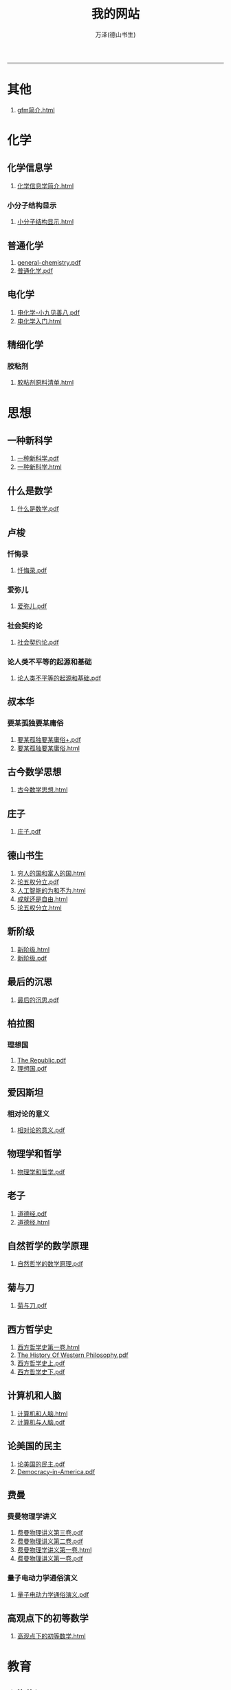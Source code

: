 
#+TITLE: 我的网站
#+AUTHOR: 万泽(德山书生)
#+CREATOR: wanze(<a href="mailto:a358003542@163.com">a358003542@163.com</a>)
#+DESCRIPTION: 制作者邮箱：a358003542@gmail.com
#+OPTIONS: toc:2
#+HTML_HEAD: <link rel="stylesheet"  href="index.css"/>

----------------------
* 其他
1. [[file:其他/gfm简介.html][gfm简介.html]]
* 化学
** 化学信息学
1. [[file:化学/化学信息学/化学信息学简介.html][化学信息学简介.html]]
*** 小分子结构显示
1. [[file:化学/化学信息学/小分子结构显示/小分子结构显示.html][小分子结构显示.html]]
** 普通化学
1. [[file:化学/普通化学/general-chemistry.pdf][general-chemistry.pdf]]
2. [[file:化学/普通化学/普通化学.pdf][普通化学.pdf]]
** 电化学
1. [[file:化学/电化学/电化学-小九见善八.pdf][电化学-小九见善八.pdf]]
2. [[file:化学/电化学/电化学入门.html][电化学入门.html]]
** 精细化学
*** 胶粘剂
1. [[file:化学/精细化学/胶粘剂/胶粘剂原料清单.html][胶粘剂原料清单.html]]
* 思想
** 一种新科学
1. [[file:思想/一种新科学/一种新科学.pdf][一种新科学.pdf]]
2. [[file:思想/一种新科学/一种新科学.html][一种新科学.html]]
** 什么是数学
1. [[file:思想/什么是数学/什么是数学.pdf][什么是数学.pdf]]
** 卢梭
*** 忏悔录
1. [[file:思想/卢梭/忏悔录/忏悔录.pdf][忏悔录.pdf]]
*** 爱弥儿
1. [[file:思想/卢梭/爱弥儿/爱弥儿.pdf][爱弥儿.pdf]]
*** 社会契约论
1. [[file:思想/卢梭/社会契约论/社会契约论.pdf][社会契约论.pdf]]
*** 论人类不平等的起源和基础
1. [[file:思想/卢梭/论人类不平等的起源和基础/论人类不平等的起源和基础.pdf][论人类不平等的起源和基础.pdf]]
** 叔本华
*** 要某孤独要某庸俗
1. [[file:思想/叔本华/要某孤独要某庸俗/要某孤独要某庸俗+.pdf][要某孤独要某庸俗+.pdf]]
2. [[file:思想/叔本华/要某孤独要某庸俗/要某孤独要某庸俗.html][要某孤独要某庸俗.html]]
** 古今数学思想
1. [[file:思想/古今数学思想/古今数学思想.html][古今数学思想.html]]
** 庄子
1. [[file:思想/庄子/庄子.pdf][庄子.pdf]]
** 德山书生
1. [[file:思想/德山书生/穷人的国和富人的国.html][穷人的国和富人的国.html]]
2. [[file:思想/德山书生/论五权分立.pdf][论五权分立.pdf]]
3. [[file:思想/德山书生/人工智能的为和不为.html][人工智能的为和不为.html]]
4. [[file:思想/德山书生/成就还是自由.html][成就还是自由.html]]
5. [[file:思想/德山书生/论五权分立.html][论五权分立.html]]
** 新阶级
1. [[file:思想/新阶级/新阶级.html][新阶级.html]]
2. [[file:思想/新阶级/新阶级.pdf][新阶级.pdf]]
** 最后的沉思
1. [[file:思想/最后的沉思/最后的沉思.pdf][最后的沉思.pdf]]
** 柏拉图
*** 理想国
1. [[file:思想/柏拉图/理想国/The Republic.pdf][The Republic.pdf]]
2. [[file:思想/柏拉图/理想国/理想国.pdf][理想国.pdf]]
** 爱因斯坦
*** 相对论的意义
1. [[file:思想/爱因斯坦/相对论的意义/相对论的意义.pdf][相对论的意义.pdf]]
** 物理学和哲学
1. [[file:思想/物理学和哲学/物理学和哲学.pdf][物理学和哲学.pdf]]
** 老子
1. [[file:思想/老子/道德经.pdf][道德经.pdf]]
2. [[file:思想/老子/道德经.html][道德经.html]]
** 自然哲学的数学原理
1. [[file:思想/自然哲学的数学原理/自然哲学的数学原理.pdf][自然哲学的数学原理.pdf]]
** 菊与刀
1. [[file:思想/菊与刀/菊与刀.pdf][菊与刀.pdf]]
** 西方哲学史
1. [[file:思想/西方哲学史/西方哲学史第一卷.html][西方哲学史第一卷.html]]
2. [[file:思想/西方哲学史/The  History Of Western Philosophy.pdf][The  History Of Western Philosophy.pdf]]
3. [[file:思想/西方哲学史/西方哲学史上.pdf][西方哲学史上.pdf]]
4. [[file:思想/西方哲学史/西方哲学史下.pdf][西方哲学史下.pdf]]
** 计算机和人脑
1. [[file:思想/计算机和人脑/计算机和人脑.html][计算机和人脑.html]]
2. [[file:思想/计算机和人脑/计算机与人脑.pdf][计算机与人脑.pdf]]
** 论美国的民主
1. [[file:思想/论美国的民主/论美国的民主.pdf][论美国的民主.pdf]]
2. [[file:思想/论美国的民主/Democracy-in-America.pdf][Democracy-in-America.pdf]]
** 费曼
*** 费曼物理学讲义
1. [[file:思想/费曼/费曼物理学讲义/费曼物理讲义第三卷.pdf][费曼物理讲义第三卷.pdf]]
2. [[file:思想/费曼/费曼物理学讲义/费曼物理讲义第二卷.pdf][费曼物理讲义第二卷.pdf]]
3. [[file:思想/费曼/费曼物理学讲义/费曼物理学讲义第一卷.html][费曼物理学讲义第一卷.html]]
4. [[file:思想/费曼/费曼物理学讲义/费曼物理讲义第一卷.pdf][费曼物理讲义第一卷.pdf]]
*** 量子电动力学通俗演义
1. [[file:思想/费曼/量子电动力学通俗演义/量子电动力学通俗演义.pdf][量子电动力学通俗演义.pdf]]
** 高观点下的初等数学
1. [[file:思想/高观点下的初等数学/高观点下的初等数学.html][高观点下的初等数学.html]]
* 教育
** 人物传记
*** 玻尔兹曼
1. [[file:教育/人物传记/玻尔兹曼/玻尔兹曼.pdf][玻尔兹曼.pdf]]
** 科普
*** 上帝与新物理学
1. [[file:教育/科普/上帝与新物理学/上帝与新物理学.pdf][上帝与新物理学.pdf]]
*** 千亿个太阳
1. [[file:教育/科普/千亿个太阳/千亿个太阳.pdf][千亿个太阳.pdf]]
*** 可怕的对称
1. [[file:教育/科普/可怕的对称/可怕的对称.pdf][可怕的对称.pdf]]
*** 夸克和美洲豹
1. [[file:教育/科普/夸克和美洲豹/夸克与美洲豹.pdf][夸克与美洲豹.pdf]]
*** 惊人的假说
1. [[file:教育/科普/惊人的假说/惊人的假说.pdf][惊人的假说.pdf]]
*** 数学确定性的丧失
1. [[file:教育/科普/数学确定性的丧失/数学确定性的丧失.pdf][数学确定性的丧失.pdf]]
*** 时空本性
1. [[file:教育/科普/时空本性/时空本性.pdf][时空本性.pdf]]
*** 时间之箭
1. [[file:教育/科普/时间之箭/时间之箭.pdf][时间之箭.pdf]]
*** 时间简史
1. [[file:教育/科普/时间简史/时间简史.pdf][时间简史.pdf]]
*** 熵:一种新的世界观
1. [[file:教育/科普/熵:一种新的世界观/熵:一种新的世界观.pdf][熵:一种新的世界观.pdf]]
*** 皇帝新脑
1. [[file:教育/科普/皇帝新脑/皇帝新脑.pdf][皇帝新脑.pdf]]
*** 确定性的终结
1. [[file:教育/科普/确定性的终结/确定性的终结.html][确定性的终结.html]]
*** 终极理论之梦
1. [[file:教育/科普/终极理论之梦/终极理论之梦.pdf][终极理论之梦.pdf]]
*** 综合讨论类
1. [[file:教育/科普/综合讨论类/前言.html][前言.html]]
2. [[file:教育/科普/综合讨论类/有理数总论.html][有理数总论.html]]
3. [[file:教育/科普/综合讨论类/总论.html][总论.html]]
4. [[file:教育/科普/综合讨论类/前言.pdf][前言.pdf]]
5. [[file:教育/科普/综合讨论类/总论.pdf][总论.pdf]]
6. [[file:教育/科普/综合讨论类/有理数总论.pdf][有理数总论.pdf]]
*** 莎士比亚牛顿贝多芬创造模式
1. [[file:教育/科普/莎士比亚牛顿贝多芬创造模式/莎士比亚牛顿贝多芬创造模式.pdf][莎士比亚牛顿贝多芬创造模式.pdf]]
* 数学
1. [[file:数学/数值分析.pdf][数值分析.pdf]]
2. [[file:数学/微积分.pdf][微积分.pdf]]
3. [[file:数学/程序员的数学.pdf][程序员的数学.pdf]]
4. [[file:数学/微分方程.pdf][微分方程.pdf]]
5. [[file:数学/同济线性代数教材.pdf][同济线性代数教材.pdf]]
6. [[file:数学/概率论与数理统计.pdf][概率论与数理统计.pdf]]
7. [[file:数学/线性代数及其应用.pdf][线性代数及其应用.pdf]]
* 文学
** 动物庄园
1. [[file:文学/动物庄园/动物庄园.html][动物庄园.html]]
** 叔本华短文
*** 要某孤独要某庸俗
1. [[file:文学/叔本华短文/要某孤独要某庸俗/要某孤独要某庸俗+.pdf][要某孤独要某庸俗+.pdf]]
2. [[file:文学/叔本华短文/要某孤独要某庸俗/要某孤独要某庸俗.html][要某孤独要某庸俗.html]]
** 唐诗三百首
1. [[file:文学/唐诗三百首/唐诗三百首.html][唐诗三百首.html]]
2. [[file:文学/唐诗三百首/唐诗三百首+.pdf][唐诗三百首+.pdf]]
** 少年维特的烦恼
1. [[file:文学/少年维特的烦恼/少年维特的烦恼.html][少年维特的烦恼.html]]
2. [[file:文学/少年维特的烦恼/少年维特的烦恼.pdf][少年维特的烦恼.pdf]]
** 德山书生
*** 亚当二号
1. [[file:文学/德山书生/亚当二号/亚当二号.html][亚当二号.html]]
2. [[file:文学/德山书生/亚当二号/亚当二号.pdf][亚当二号.pdf]]
*** 轮回之战
1. [[file:文学/德山书生/轮回之战/轮回之战.html][轮回之战.html]]
** 活出意义来
1. [[file:文学/活出意义来/活出意义来.pdf][活出意义来.pdf]]
2. [[file:文学/活出意义来/活出意义来.html][活出意义来.html]]
* 术数
1. [[file:术数/周易之摇卦.html][周易之摇卦.html]]
* 电脑
** c语言
1. [[file:电脑/c语言/Practical C Programming.pdf][Practical C Programming.pdf]]
2. [[file:电脑/c语言/step-by-step-into-argp.pdf][step-by-step-into-argp.pdf]]
3. [[file:电脑/c语言/C程序设计语言.pdf][C程序设计语言.pdf]]
4. [[file:电脑/c语言/gcc中文手册.pdf][gcc中文手册.pdf]]
5. [[file:电脑/c语言/c语言学习笔记.html][c语言学习笔记.html]]
6. [[file:电脑/c语言/gnu make manual .pdf][gnu make manual .pdf]]
7. [[file:电脑/c语言/Programming from the Ground Up .pdf][Programming from the Ground Up .pdf]]
8. [[file:电脑/c语言/gcc参考.pdf][gcc参考.pdf]]
9. [[file:电脑/c语言/算法手写代码必备手册.pdf][算法手写代码必备手册.pdf]]
** emacs
1. [[file:电脑/emacs/ANSI Common Lisp.pdf][ANSI Common Lisp.pdf]]
2. [[file:电脑/emacs/Paradigms-of-Artificial-Intelligence.pdf][Paradigms-of-Artificial-Intelligence.pdf]]
3. [[file:电脑/emacs/eintr.pdf][eintr.pdf]]
4. [[file:电脑/emacs/org模式.html][org模式.html]]
5. [[file:电脑/emacs/elisp.pdf][elisp.pdf]]
6. [[file:电脑/emacs/On Lisp.pdf][On Lisp.pdf]]
7. [[file:电脑/emacs/org.pdf][org.pdf]]
8. [[file:电脑/emacs/emacs学习笔记.html][emacs学习笔记.html]]
9. [[file:电脑/emacs/common lisp a gentle introduction .pdf][common lisp a gentle introduction .pdf]]
10. [[file:电脑/emacs/emacs.pdf][emacs.pdf]]
11. [[file:电脑/emacs/elisp学习笔记.html][elisp学习笔记.html]]
** html5
1. [[file:电脑/html5/html5入门.html][html5入门.html]]
2. [[file:电脑/html5/html5-cheat-sheet.pdf][html5-cheat-sheet.pdf]]
3. [[file:电脑/html5/jquery学习笔记.html][jquery学习笔记.html]]
4. [[file:电脑/html5/html5进阶.html][html5进阶.html]]
5. [[file:电脑/html5/stackoverflow精彩问题收录.html][stackoverflow精彩问题收录.html]]
*** javascript库
1. [[file:电脑/html5/javascript库/FileSaver库.html][FileSaver库.html]]
*** javascript语言
1. [[file:电脑/html5/javascript语言/javascript语言学习基础篇.html][javascript语言学习基础篇.html]]
*** mathjax
1. [[file:电脑/html5/mathjax/mathjax.pdf][mathjax.pdf]]
** java
1. [[file:电脑/java/java语言学习笔记.html][java语言学习笔记.html]]
2. [[file:电脑/java/android开发学习笔记.html][android开发学习笔记.html]]
3. [[file:电脑/java/学习android.pdf][学习android.pdf]]
4. [[file:电脑/java/Java语言程序设计基础篇.pdf][Java语言程序设计基础篇.pdf]]
5. [[file:电脑/java/Java编程思想.pdf][Java编程思想.pdf]]
** latex
1. [[file:电脑/latex/LaTeX命令参考手册.pdf][LaTeX命令参考手册.pdf]]
2. [[file:电脑/latex/lshort-cn.pdf][lshort-cn.pdf]]
3. [[file:电脑/latex/Charles Batts - Beamer Tutorial.pdf][Charles Batts - Beamer Tutorial.pdf]]
4. [[file:电脑/latex/classwriterguide.pdf][classwriterguide.pdf]]
5. [[file:电脑/latex/Mathmode.pdf][Mathmode.pdf]]
6. [[file:电脑/latex/texbook.pdf][texbook.pdf]]
7. [[file:电脑/latex/TeX-programming-notes.pdf][TeX-programming-notes.pdf]]
8. [[file:电脑/latex/Typesetting Chemical Equations.pdf][Typesetting Chemical Equations.pdf]]
9. [[file:电脑/latex/latex123.pdf][latex123.pdf]]
10. [[file:电脑/latex/symbols-a4.pdf][symbols-a4.pdf]]
11. [[file:电脑/latex/beameruserguide.pdf][beameruserguide.pdf]]
12. [[file:电脑/latex/typeset-equations-in-latex.pdf][typeset-equations-in-latex.pdf]]
*** latex companion
1. [[file:电脑/latex/latex companion/The Latex Companion, 2nd Edition.pdf][The Latex Companion, 2nd Edition.pdf]]
2. [[file:电脑/latex/latex companion/The LaTeX companion (2nd ed., 2004) part2.pdf][The LaTeX companion (2nd ed., 2004) part2.pdf]]
3. [[file:电脑/latex/latex companion/The LaTeX companion (2nd ed., 2004) part3.pdf][The LaTeX companion (2nd ed., 2004) part3.pdf]]
4. [[file:电脑/latex/latex companion/The LaTeX companion (2nd ed., 2004) part1.pdf][The LaTeX companion (2nd ed., 2004) part1.pdf]]
*** tikz制图
1. [[file:电脑/latex/tikz制图/tikz制图详解.html][tikz制图详解.html]]
2. [[file:电脑/latex/tikz制图/tikz.pdf][tikz.pdf]]
3. [[file:电脑/latex/tikz制图/pgfplots.pdf][pgfplots.pdf]]
4. [[file:电脑/latex/tikz制图/chemfig.pdf][chemfig.pdf]]
*** xelatex指南
1. [[file:电脑/latex/xelatex指南/xelatex指南.pdf][xelatex指南.pdf]]
2. [[file:电脑/latex/xelatex指南/xelatex指南.html][xelatex指南.html]]
** linux
1. [[file:电脑/linux/鸟哥的linux私房菜.pdf][鸟哥的linux私房菜.pdf]]
2. [[file:电脑/linux/advanced programingm in the unix environment.pdf][advanced programingm in the unix environment.pdf]]
3. [[file:电脑/linux/Markdown.pdf][Markdown.pdf]]
4. [[file:电脑/linux/linux shell实例精解.pdf][linux shell实例精解.pdf]]
5. [[file:电脑/linux/Subversion Quick Reference Card.pdf][Subversion Quick Reference Card.pdf]]
6. [[file:电脑/linux/UNIX网络编程卷1：套接字联网API.pdf][UNIX网络编程卷1：套接字联网API.pdf]]
7. [[file:电脑/linux/mastering-regular-expressions.pdf][mastering-regular-expressions.pdf]]
*** apache2
1. [[file:电脑/linux/apache2/apache2学习笔记.html][apache2学习笔记.html]]
*** bash编程
1. [[file:电脑/linux/bash编程/bash编程高级篇.html][bash编程高级篇.html]]
2. [[file:电脑/linux/bash编程/bash编程123.html][bash编程123.html]]
*** gcc
1. [[file:电脑/linux/gcc/gcc参考.html][gcc参考.html]]
2. [[file:电脑/linux/gcc/gcc手册.html][gcc手册.html]]
*** git
1. [[file:电脑/linux/git/git知识补充.html][git知识补充.html]]
2. [[file:电脑/linux/git/github基础.html][github基础.html]]
3. [[file:电脑/linux/git/git进阶.html][git进阶.html]]
*** gunicorn
1. [[file:电脑/linux/gunicorn/gunicorn-docs.pdf][gunicorn-docs.pdf]]
2. [[file:电脑/linux/gunicorn/gunicorn how to.html][gunicorn how to.html]]
*** linux系统进阶
1. [[file:电脑/linux/linux系统进阶/linux系统进阶.html][linux系统进阶.html]]
2. [[file:电脑/linux/linux系统进阶/linux其他知识.html][linux其他知识.html]]
*** makefile
1. [[file:电脑/linux/makefile/makefile学习笔记.html][makefile学习笔记.html]]
*** nginx
1. [[file:电脑/linux/nginx/nginx学习笔记.html][nginx学习笔记.html]]
*** svn
1. [[file:电脑/linux/svn/svn基础.html][svn基础.html]]
*** ubuntu
1. [[file:电脑/linux/ubuntu/ubuntu入门.html][ubuntu入门.html]]
2. [[file:电脑/linux/ubuntu/ubuntu下玩暴雪游戏.html][ubuntu下玩暴雪游戏.html]]
3. [[file:电脑/linux/ubuntu/ubuntu找不到软件包.html][ubuntu找不到软件包.html]]
*** 正则表达式
1. [[file:电脑/linux/正则表达式/正则表达式入门.html][正则表达式入门.html]]
*** 版本控制
1. [[file:电脑/linux/版本控制/Pro Git 中文版.pdf][Pro Git 中文版.pdf]]
2. [[file:电脑/linux/版本控制/Git Community Book 中文版.pdf][Git Community Book 中文版.pdf]]
** python
1. [[file:电脑/python/Testing Python.pdf][Testing Python.pdf]]
2. [[file:电脑/python/Python Projects.pdf][Python Projects.pdf]]
*** Odoo
1. [[file:电脑/python/Odoo/OpenERP 应用和开发基础.pdf][OpenERP 应用和开发基础.pdf]]
2. [[file:电脑/python/Odoo/OpenERP不花钱.pdf][OpenERP不花钱.pdf]]
3. [[file:电脑/python/Odoo/odoo-reference.pdf][odoo-reference.pdf]]
4. [[file:电脑/python/Odoo/精通Odoo.pdf][精通Odoo.pdf]]
5. [[file:电脑/python/Odoo/odoo-new-api-guide-line.pdf][odoo-new-api-guide-line.pdf]]
6. [[file:电脑/python/Odoo/精通Odoo.html][精通Odoo.html]]
7. [[file:电脑/python/Odoo/Odoo研究补充.html][Odoo研究补充.html]]
8. [[file:电脑/python/Odoo/erppeek.pdf][erppeek.pdf]]
*** PyQt5
1. [[file:电脑/python/PyQt5/PyQt5杂项.html][PyQt5杂项.html]]
2. [[file:电脑/python/PyQt5/PyQt5入门.html][PyQt5入门.html]]
3. [[file:电脑/python/PyQt5/PyQt5入门.pdf][PyQt5入门.pdf]]
*** Qt
1. [[file:电脑/python/Qt/pyqt-book.pdf][pyqt-book.pdf]]
2. [[file:电脑/python/Qt/C++ GUI Qt4 编程.pdf][C++ GUI Qt4 编程.pdf]]
3. [[file:电脑/python/Qt/C++-GUI-Programming-with-Qt-4.pdf][C++-GUI-Programming-with-Qt-4.pdf]]
4. [[file:电脑/python/Qt/The Book of Qt 4 - The Art of Building Qt Applications.pdf][The Book of Qt 4 - The Art of Building Qt Applications.pdf]]
*** Tornoda
1. [[file:电脑/python/Tornoda/Tornado学习笔记.html][Tornado学习笔记.html]]
*** api对接
1. [[file:电脑/python/api对接/api对接的设计原则.html][api对接的设计原则.html]]
*** flask
1. [[file:电脑/python/flask/flask-socketio.html][flask-socketio.html]]
2. [[file:电脑/python/flask/flask-user.html][flask-user.html]]
3. [[file:电脑/python/flask/精通flask.html][精通flask.html]]
4. [[file:电脑/python/flask/jinja2模板系统.html][jinja2模板系统.html]]
5. [[file:电脑/python/flask/flask学习补充.html][flask学习补充.html]]
6. [[file:电脑/python/flask/flask-wtf.html][flask-wtf.html]]
7. [[file:电脑/python/flask/Werkzeug模块.html][Werkzeug模块.html]]
8. [[file:电脑/python/flask/flask-restful.html][flask-restful.html]]
*** hacker修道院
1. [[file:电脑/python/hacker修道院/hacker修道院入门.html][hacker修道院入门.html]]
*** python3语言
1. [[file:电脑/python/python3语言/python cookbook.pdf][python cookbook.pdf]]
2. [[file:电脑/python/python3语言/intermediate-and-advanced-software-carpentry.pdf][intermediate-and-advanced-software-carpentry.pdf]]
3. [[file:电脑/python/python3语言/python3语言学习基础篇.html][python3语言学习基础篇.html]]
4. [[file:电脑/python/python3语言/python3编程指南.pdf][python3编程指南.pdf]]
5. [[file:电脑/python/python3语言/Programming Python.pdf][Programming Python.pdf]]
6. [[file:电脑/python/python3语言/python2到python3的移植问题.html][python2到python3的移植问题.html]]
7. [[file:电脑/python/python3语言/python入门教程.pdf][python入门教程.pdf]]
8. [[file:电脑/python/python3语言/python3语言学习补充.html][python3语言学习补充.html]]
9. [[file:电脑/python/python3语言/python3语言学习进阶篇.html][python3语言学习进阶篇.html]]
10. [[file:电脑/python/python3语言/Python学习手册第4版.pdf][Python学习手册第4版.pdf]]
11. [[file:电脑/python/python3语言/stackoverflow精彩问题收录.html][stackoverflow精彩问题收录.html]]
12. [[file:电脑/python/python3语言/magicmethods.pdf][magicmethods.pdf]]
*** 其他
1. [[file:电脑/python/其他/Learning Cython Programming.pdf][Learning Cython Programming.pdf]]
2. [[file:电脑/python/其他/Bioinformatics Programming Using Python.pdf][Bioinformatics Programming Using Python.pdf]]
3. [[file:电脑/python/其他/python在windows下的一些问题.html][python在windows下的一些问题.html]]
4. [[file:电脑/python/其他/Speech and Language Processing.pdf][Speech and Language Processing.pdf]]
5. [[file:电脑/python/其他/Python for Unix and Linux System Administration.pdf][Python for Unix and Linux System Administration.pdf]]
*** 图像处理
1. [[file:电脑/python/图像处理/OpenCV-Python-Toturial-中文版.pdf][OpenCV-Python-Toturial-中文版.pdf]]
2. [[file:电脑/python/图像处理/pillow模块.html][pillow模块.html]]
3. [[file:电脑/python/图像处理/Programming Computer Vision with Python.pdf][Programming Computer Vision with Python.pdf]]
4. [[file:电脑/python/图像处理/opencv模块.html][opencv模块.html]]
5. [[file:电脑/python/图像处理/OpenCV Computer Vision with Python.pdf][OpenCV Computer Vision with Python.pdf]]
6. [[file:电脑/python/图像处理/pillow.pdf][pillow.pdf]]
7. [[file:电脑/python/图像处理/Learning Image Processing with OpenCV.pdf][Learning Image Processing with OpenCV.pdf]]
*** 外围设备
1. [[file:电脑/python/外围设备/Real+World+Instrumentation.pdf][Real+World+Instrumentation.pdf]]
*** 官方内置模块
1. [[file:电脑/python/官方内置模块/logging模块.html][logging模块.html]]
2. [[file:电脑/python/官方内置模块/collections模块.html][collections模块.html]]
3. [[file:电脑/python/官方内置模块/csv模块.html][csv模块.html]]
4. [[file:电脑/python/官方内置模块/fcntl模块.html][fcntl模块.html]]
5. [[file:电脑/python/官方内置模块/functools模块.html][functools模块.html]]
6. [[file:电脑/python/官方内置模块/configparser模块.html][configparser模块.html]]
7. [[file:电脑/python/官方内置模块/ast模块.html][ast模块.html]]
8. [[file:电脑/python/官方内置模块/argparse模块.html][argparse模块.html]]
9. [[file:电脑/python/官方内置模块/json模块.html][json模块.html]]
10. [[file:电脑/python/官方内置模块/pathlib模块.html][pathlib模块.html]]
11. [[file:电脑/python/官方内置模块/datetime模块.html][datetime模块.html]]
12. [[file:电脑/python/官方内置模块/tempfile模块.html][tempfile模块.html]]
13. [[file:电脑/python/官方内置模块/heapq模块.html][heapq模块.html]]
14. [[file:电脑/python/官方内置模块/unittest模块.html][unittest模块.html]]
15. [[file:电脑/python/官方内置模块/inspect模块.html][inspect模块.html]]
*** 数据处理
1. [[file:电脑/python/数据处理/皮尔森相关度.html][皮尔森相关度.html]]
2. [[file:电脑/python/数据处理/Python for Finance.pdf][Python for Finance.pdf]]
3. [[file:电脑/python/数据处理/Python-for-Data-Analysis.pdf][Python-for-Data-Analysis.pdf]]
4. [[file:电脑/python/数据处理/Doing Math with Python.pdf][Doing Math with Python.pdf]]
5. [[file:电脑/python/数据处理/数据处理入门.html][数据处理入门.html]]
6. [[file:电脑/python/数据处理/scipy模块.html][scipy模块.html]]
7. [[file:电脑/python/数据处理/numpy模块.html][numpy模块.html]]
8. [[file:电脑/python/数据处理/matplotlib模块.html][matplotlib模块.html]]
9. [[file:电脑/python/数据处理/Introduction to Python for Econometrics, Statistics and Data Analysis.pdf][Introduction to Python for Econometrics, Statistics and Data Analysis.pdf]]
10. [[file:电脑/python/数据处理/python和统计学.html][python和统计学.html]]
*** 数据库
1. [[file:电脑/python/数据库/postgresql基础.html][postgresql基础.html]]
2. [[file:电脑/python/数据库/Using SQLite.pdf][Using SQLite.pdf]]
3. [[file:电脑/python/数据库/SQL and Relational Theory.pdf][SQL and Relational Theory.pdf]]
4. [[file:电脑/python/数据库/SQL必知必会.pdf][SQL必知必会.pdf]]
5. [[file:电脑/python/数据库/sqlalchemy详解.html][sqlalchemy详解.html]]
6. [[file:电脑/python/数据库/Essential SQLAlchemy.pdf][Essential SQLAlchemy.pdf]]
7. [[file:电脑/python/数据库/sqlite3模块.html][sqlite3模块.html]]
8. [[file:电脑/python/数据库/psycopg2模块.html][psycopg2模块.html]]
9. [[file:电脑/python/数据库/sqlalchemy补充.html][sqlalchemy补充.html]]
10. [[file:电脑/python/数据库/MongoDB-The-Definitive-Guide.pdf][MongoDB-The-Definitive-Guide.pdf]]
11. [[file:电脑/python/数据库/PostgreSQL-Up-and-Running.pdf][PostgreSQL-Up-and-Running.pdf]]
12. [[file:电脑/python/数据库/redis学习笔记.html][redis学习笔记.html]]
13. [[file:电脑/python/数据库/alembic模块.html][alembic模块.html]]
14. [[file:电脑/python/数据库/postgresql进阶.html][postgresql进阶.html]]
15. [[file:电脑/python/数据库/MongoDB-manual.pdf][MongoDB-manual.pdf]]
16. [[file:电脑/python/数据库/sql数据库入门.html][sql数据库入门.html]]
17. [[file:电脑/python/数据库/mysql学习笔记.html][mysql学习笔记.html]]
18. [[file:电脑/python/数据库/postgresql-9.3-A4.pdf][postgresql-9.3-A4.pdf]]
19. [[file:电脑/python/数据库/MongoDB in Action.pdf][MongoDB in Action.pdf]]
20. [[file:电脑/python/数据库/mongodb学习笔记.html][mongodb学习笔记.html]]
21. [[file:电脑/python/数据库/mysql-refman-5.6-en.a4.pdf][mysql-refman-5.6-en.a4.pdf]]
22. [[file:电脑/python/数据库/MongoDB and Python.pdf][MongoDB and Python.pdf]]
*** 文本处理
1. [[file:电脑/python/文本处理/用Python进行自然语言处理.pdf][用Python进行自然语言处理.pdf]]
2. [[file:电脑/python/文本处理/pyparsing模块.html][pyparsing模块.html]]
3. [[file:电脑/python/文本处理/Mastering Python Regular Expressions.pdf][Mastering Python Regular Expressions.pdf]]
4. [[file:电脑/python/文本处理/NLTK Essentials.pdf][NLTK Essentials.pdf]]
5. [[file:电脑/python/文本处理/Natural Language Processing with Python.pdf][Natural Language Processing with Python.pdf]]
*** 机器学习
1. [[file:电脑/python/机器学习/Python Machine Learning.pdf][Python Machine Learning.pdf]]
2. [[file:电脑/python/机器学习/scikit-learn-docs.pdf][scikit-learn-docs.pdf]]
3. [[file:电脑/python/机器学习/机器学习入门.html][机器学习入门.html]]
4. [[file:电脑/python/机器学习/scikit-learn模块.html][scikit-learn模块.html]]
5. [[file:电脑/python/机器学习/Machine Learning in Python.pdf][Machine Learning in Python.pdf]]
*** 第三方模块
1. [[file:电脑/python/第三方模块/eventlet模块.html][eventlet模块.html]]
2. [[file:电脑/python/第三方模块/paramiko-docs.pdf][paramiko-docs.pdf]]
3. [[file:电脑/python/第三方模块/faker模块.html][faker模块.html]]
4. [[file:电脑/python/第三方模块/schedule模块.html][schedule模块.html]]
5. [[file:电脑/python/第三方模块/requests模块详解.html][requests模块详解.html]]
6. [[file:电脑/python/第三方模块/dateutil.pdf][dateutil.pdf]]
7. [[file:电脑/python/第三方模块/python-magic模块.html][python-magic模块.html]]
8. [[file:电脑/python/第三方模块/rq模块.html][rq模块.html]]
9. [[file:电脑/python/第三方模块/paramiko模块.html][paramiko模块.html]]
10. [[file:电脑/python/第三方模块/click模块.html][click模块.html]]
11. [[file:电脑/python/第三方模块/pint.pdf][pint.pdf]]
12. [[file:电脑/python/第三方模块/virtualenv模块.html][virtualenv模块.html]]
13. [[file:电脑/python/第三方模块/luigi框架.html][luigi框架.html]]
14. [[file:电脑/python/第三方模块/setuptools模块.html][setuptools模块.html]]
*** 算法
1. [[file:电脑/python/算法/算法入门之查找篇.html][算法入门之查找篇.html]]
2. [[file:电脑/python/算法/算法入门之数据结构篇.html][算法入门之数据结构篇.html]]
3. [[file:电脑/python/算法/Data Structures and Algorithms in Python.pdf][Data Structures and Algorithms in Python.pdf]]
*** 网络抓取
1. [[file:电脑/python/网络抓取/scrapy.pdf][scrapy.pdf]]
2. [[file:电脑/python/网络抓取/OReilly Web Scraping with Python.pdf][OReilly Web Scraping with Python.pdf]]
3. [[file:电脑/python/网络抓取/lxml模块.html][lxml模块.html]]
4. [[file:电脑/python/网络抓取/scrapy模块学习笔记.html][scrapy模块学习笔记.html]]
5. [[file:电脑/python/网络抓取/Getting Started with Beautiful Soup.pdf][Getting Started with Beautiful Soup.pdf]]
6. [[file:电脑/python/网络抓取/js相关内容抓取问题.html][js相关内容抓取问题.html]]
7. [[file:电脑/python/网络抓取/lxmldoc-3.4.1.pdf][lxmldoc-3.4.1.pdf]]
8. [[file:电脑/python/网络抓取/BeautifulSoup模块.html][BeautifulSoup模块.html]]
*** 网络编程
1. [[file:电脑/python/网络编程/套接字编程入门.html][套接字编程入门.html]]
2. [[file:电脑/python/网络编程/Computer-Networking-Principles.pdf][Computer-Networking-Principles.pdf]]
3. [[file:电脑/python/网络编程/http权威指南.pdf][http权威指南.pdf]]
4. [[file:电脑/python/网络编程/socketserver模块.html][socketserver模块.html]]
5. [[file:电脑/python/网络编程/计算机网络理论知识.html][计算机网络理论知识.html]]
6. [[file:电脑/python/网络编程/Coroutines.pdf][Coroutines.pdf]]
7. [[file:电脑/python/网络编程/http学习笔记.html][http学习笔记.html]]
8. [[file:电脑/python/网络编程/域名管理.html][域名管理.html]]
9. [[file:电脑/python/网络编程/Twisted Network Programming Essentials.pdf][Twisted Network Programming Essentials.pdf]]
10. [[file:电脑/python/网络编程/WAMP协议简介.html][WAMP协议简介.html]]
11. [[file:电脑/python/网络编程/Python Requests Essentials.pdf][Python Requests Essentials.pdf]]
12. [[file:电脑/python/网络编程/事件驱动编程.html][事件驱动编程.html]]
